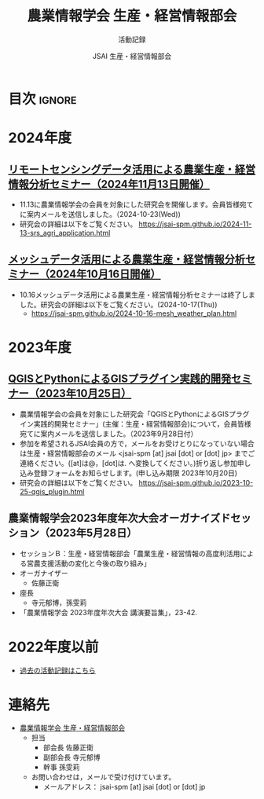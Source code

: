 #+TITLE: 農業情報学会 生産・経営情報部会
#+SUBTITLE: 活動記録
#+AUTHOR: JSAI 生産・経営情報部会
#+Revised: Time-stamp: <2024-10-23 09:46:46 masaei>
* Export Configuration                                     :noexport:ARCHIVE:
#+STARTUP: content indent hideblocks shrink
#+LANGUAGE: ja
#+OPTIONS: toc:nil num:nil H:4 ^:nil
#+OPTIONS: html-style:nil
#+HTML_HEAD: <link rel="stylesheet" type="text/css" href="css/style_spm.css"/>
* 目次                                                               :ignore:
:PROPERTIES:
:CUSTOM_ID: toc
:END:
#+TOC: headlines 3
* 2024年度
:PROPERTIES:
:CUSTOM_ID: fy2024
:END:

** [[./2024-11-13-srs_agri_application.html][リモートセンシングデータ活用による農業生産・経営情報分析セミナー（2024年11月13日開催）]]
:PROPERTIES:
:CUSTOM_ID: ws20241113
:END:
 # [[./2024-11-13_srs_agri_application.html][リモートセンシングデータ活用による農業生産・経営情報分析セミナー（2024年11月13日）]]
- 11.13に農業情報学会の会員を対象にした研究会を開催します。会員皆様宛てに案内メールを送信しました。（2024-10-23(Wed))
- 研究会の詳細は以下をご覧ください。
  https://jsai-spm.github.io/2024-11-13-srs_agri_application.html

** [[./2024-10-16-mesh_weather_plan.html][メッシュデータ活用による農業生産・経営情報分析セミナー（2024年10月16日開催）]]
:PROPERTIES:
:CUSTOM_ID: ws20241016
:END:
- 10.16メッシュデータ活用による農業生産・経営情報分析セミナーは終了しました。研究会の詳細は以下をご覧ください。(2024-10-17(Thu))
  - https://jsai-spm.github.io/2024-10-16-mesh_weather_plan.html

* 2023年度
:PROPERTIES:
:CUSTOM_ID: fy2023
:END:
** [[./2023-10-25-qgis_plugin.html][QGISとPythonによるGISプラグイン実践的開発セミナー（2023年10月25日）]]
:PROPERTIES:
:CUSTOM_ID: ws20231025
:END:
- 農業情報学会の会員を対象にした研究会「QGISとPythonによるGISプラグイン実践的開発セミナー」(主催：生産・経営情報部会)について，会員皆様宛てに案内メールを送信しました。（2023年9月28日付）
- 参加を希望されるJSAI会員の方で，メールをお受けとりになっていない場合は生産・経営情報部会のメール <jsai-spm [at] jsai [dot] or [dot] jp> までご連絡ください。([at]は@，[dot]は. へ変換してください。)折り返し参加申し込み登録フォームをお知らせします。(申し込み期限 2023年10月20日)
- 研究会の詳細は以下をご覧ください。
  https://jsai-spm.github.io/2023-10-25-qgis_plugin.html
   
** 農業情報学会2023年度年次大会オーガナイズドセッション（2023年5月28日）
:PROPERTIES:
:CUSTOM_ID: jsai2023os
:END:
- セッションＢ：生産・経営情報部会「農業生産・経営情報の高度利活用による営農支援活動の変化と今後の取り組み」
- オーガナイザー
  - 佐藤正衛
- 座長
  - 寺元郁博，孫雯莉
- 「農業情報学会 2023年度年次大会 講演要旨集」，23-42.
* 2022年度以前
:PROPERTIES:
:CUSTOM_ID: before2022
:END:
- [[./archive/archive_index.html][過去の活動記録はこちら]]
  
* 連絡先
:PROPERTIES:
:UNNUMBERED: t
:CUSTOM_ID: renraku-saki
:END:
- [[https://www.jsai.or.jp/%E9%83%A8%E4%BC%9A%E6%B4%BB%E5%8B%95/%E7%94%9F%E7%94%A3%E7%B5%8C%E5%96%B6%E6%83%85%E5%A0%B1%E9%83%A8%E4%BC%9A][農業情報学会 生産・経営情報部会]]
  + 担当
    - 部会長 佐藤正衛
    - 副部会長 寺元郁博
    - 幹事 孫雯莉
  + お問い合わせは，メールで受け付けています。
    - メールアドレス： jsai-spm [at] jsai [dot] or [dot] jp

# Local Variables:
# org-html-validation-link: nil
# End:
